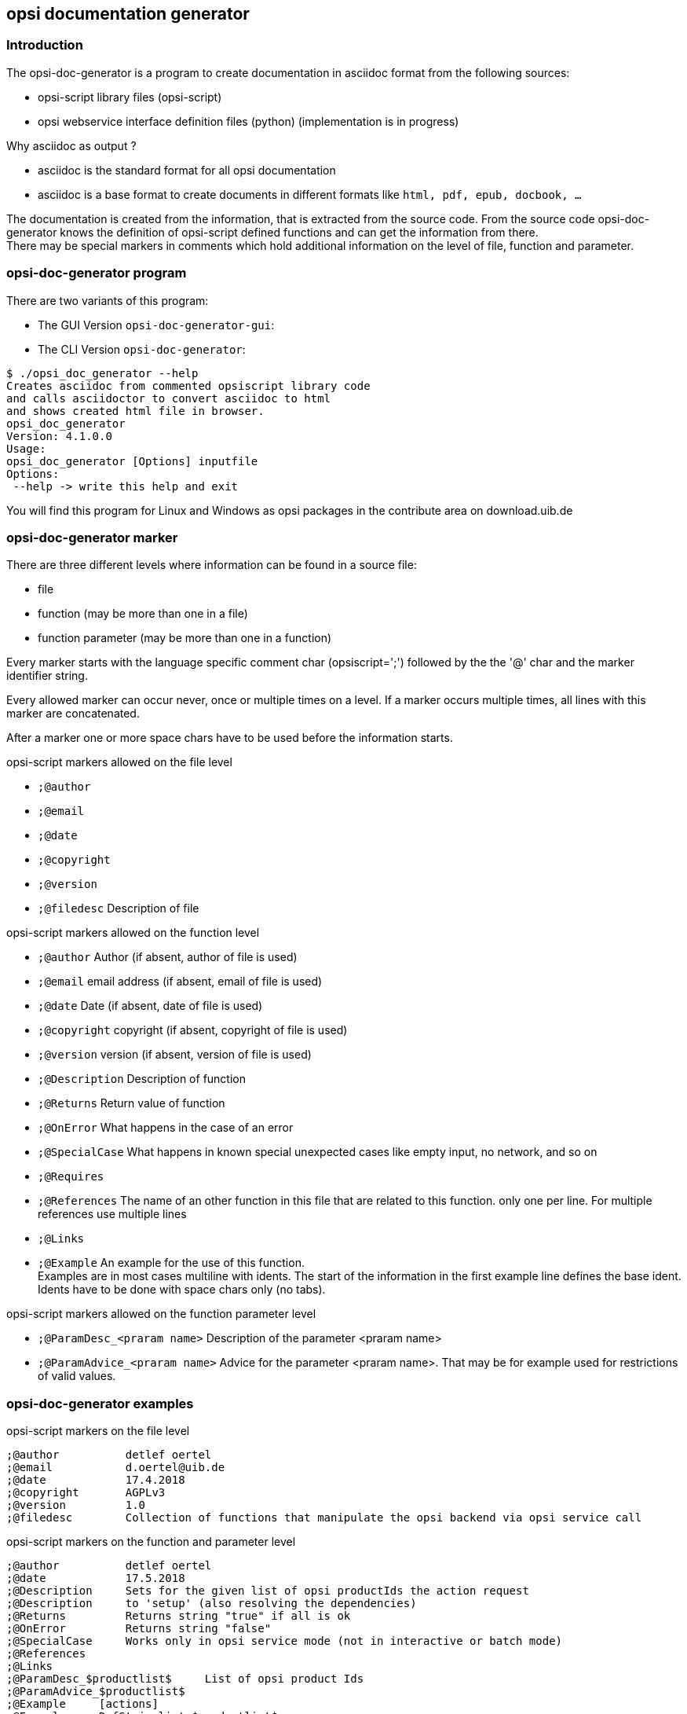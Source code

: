 ﻿////
; Copyright (c) uib gmbh (www.uib.de)
; This documentation is owned by uib
; and published under the german creative commons by-sa license
; see:
; https://creativecommons.org/licenses/by-sa/3.0/de/
; https://creativecommons.org/licenses/by-sa/3.0/de/legalcode
; english:
; https://creativecommons.org/licenses/by-sa/3.0/
; https://creativecommons.org/licenses/by-sa/3.0/legalcode
;
; credits: http://www.opsi.org/credits/
////

:Author:	uib gmbh
:Email:		info@uib.de
:doctype:	book

:manual: opsi-script


[[opsi-doc-generator]]
== opsi documentation generator

[[opsi-doc-generator-introduction]]
=== Introduction

The opsi-doc-generator is a program to create documentation in asciidoc format from the following sources:

* opsi-script library files (opsi-script)
* opsi webservice interface definition files (python) (implementation is in progress)

Why asciidoc as output ?

* asciidoc is the standard format for all opsi documentation
* asciidoc is a base format to create documents in different formats like `html, pdf, epub, docbook, ...`

The documentation is created from the information, that is extracted from the source code. From the source code opsi-doc-generator knows the definition of opsi-script defined functions and can get the information from there. +
There may be special markers in comments which hold additional information on the level of file, function and parameter.

[[opsi-doc-generator-program]]
=== opsi-doc-generator program

There are two variants of this program:

* The GUI Version `opsi-doc-generator-gui`: +

* The CLI Version `opsi-doc-generator`: +

[source,shell]
----
$ ./opsi_doc_generator --help
Creates asciidoc from commented opsiscript library code
and calls asciidoctor to convert asciidoc to html
and shows created html file in browser.
opsi_doc_generator
Version: 4.1.0.0
Usage:
opsi_doc_generator [Options] inputfile
Options:
 --help -> write this help and exit
----

You will find this program for Linux and Windows as opsi packages in the contribute area on download.uib.de

[[opsi-doc-generator-marker]]
=== opsi-doc-generator marker

There are three different levels where information can be found in a source file:

* file
* function (may be more than one in a file)
* function parameter  (may be more than one in a function)

Every marker starts with the language specific comment char (opsiscript=';') followed by the the '@' char and the marker identifier string.

Every allowed marker can occur never, once or multiple times on a level. If a marker occurs multiple times, all lines with this marker are concatenated.

After a marker one or more space chars have to be used before the information starts.

.opsi-script markers allowed on the file level

* `;@author`
* `;@email`
* `;@date`
* `;@copyright`
* `;@version`
* `;@filedesc`		Description of file

.opsi-script markers allowed on the function level

* `;@author`		Author (if absent, author of file is used)
* `;@email`			email address (if absent, email of file is used)
* `;@date`			Date (if absent, date of file is used)
* `;@copyright`		copyright (if absent, copyright of file is used)
* `;@version`		version (if absent, version of file is used)
* `;@Description`	Description of function
* `;@Returns` 		Return value of function
* `;@OnError` 		What happens in the case of an error
* `;@SpecialCase` 	What happens in known special unexpected cases like empty input, no network, and so on
* `;@Requires`
* `;@References` 	The name of an other function in this file that are related to this function. only one per line. For multiple references use multiple lines
* `;@Links`
* `;@Example` 		An example for the use of this function. +
Examples are in most cases multiline with idents. The start of the information in the first example line defines the base ident. Idents have to be done with space chars only (no tabs).

.opsi-script markers allowed on the function parameter level

* `;@ParamDesc_<praram name>`   Description of the parameter <praram name>
* `;@ParamAdvice_<praram name>` Advice for the parameter <praram name>. That may be for example used for restrictions of valid values.


[[opsi-doc-generator-examples]]
=== opsi-doc-generator examples

.opsi-script markers on the file level

[source,winst]
----
;@author          detlef oertel
;@email           d.oertel@uib.de
;@date            17.4.2018
;@copyright       AGPLv3
;@version         1.0
;@filedesc        Collection of functions that manipulate the opsi backend via opsi service call
----

.opsi-script markers on the function and parameter level

[source,winst]
----
;@author          detlef oertel
;@date            17.5.2018
;@Description     Sets for the given list of opsi productIds the action request
;@Description     to 'setup' (also resolving the dependencies)
;@Returns         Returns string "true" if all is ok
;@OnError         Returns string "false"
;@SpecialCase     Works only in opsi service mode (not in interactive or batch mode)
;@References
;@Links
;@ParamDesc_$productlist$     List of opsi product Ids
;@ParamAdvice_$productlist$
;@Example     [actions]
;@Example     DefStringlist $productlist$
;@Example
;@Example     set $productlist$ = CreateStringList("opsi-logviewer","opsi-configed")
;@Example     if not(stringtobool(setProductsToSetup($productlist$)))
;@Example       comment "call of setProductsToSetup failed"
;@Example     endif
----

